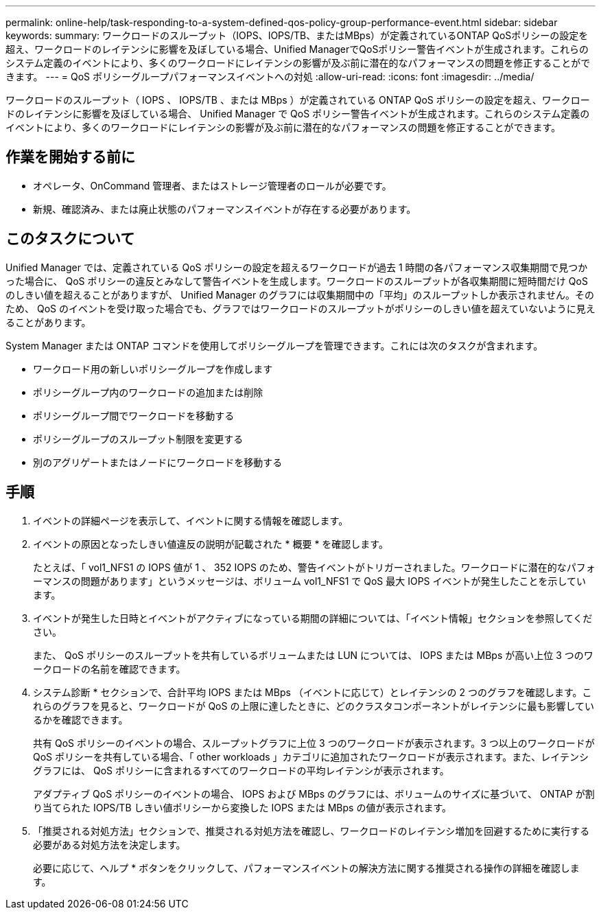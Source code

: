 ---
permalink: online-help/task-responding-to-a-system-defined-qos-policy-group-performance-event.html 
sidebar: sidebar 
keywords:  
summary: ワークロードのスループット（IOPS、IOPS/TB、またはMBps）が定義されているONTAP QoSポリシーの設定を超え、ワークロードのレイテンシに影響を及ぼしている場合、Unified ManagerでQoSポリシー警告イベントが生成されます。これらのシステム定義のイベントにより、多くのワークロードにレイテンシの影響が及ぶ前に潜在的なパフォーマンスの問題を修正することができます。 
---
= QoS ポリシーグループパフォーマンスイベントへの対処
:allow-uri-read: 
:icons: font
:imagesdir: ../media/


[role="lead"]
ワークロードのスループット（ IOPS 、 IOPS/TB 、または MBps ）が定義されている ONTAP QoS ポリシーの設定を超え、ワークロードのレイテンシに影響を及ぼしている場合、 Unified Manager で QoS ポリシー警告イベントが生成されます。これらのシステム定義のイベントにより、多くのワークロードにレイテンシの影響が及ぶ前に潜在的なパフォーマンスの問題を修正することができます。



== 作業を開始する前に

* オペレータ、OnCommand 管理者、またはストレージ管理者のロールが必要です。
* 新規、確認済み、または廃止状態のパフォーマンスイベントが存在する必要があります。




== このタスクについて

Unified Manager では、定義されている QoS ポリシーの設定を超えるワークロードが過去 1 時間の各パフォーマンス収集期間で見つかった場合に、 QoS ポリシーの違反とみなして警告イベントを生成します。ワークロードのスループットが各収集期間に短時間だけ QoS のしきい値を超えることがありますが、 Unified Manager のグラフには収集期間中の「平均」のスループットしか表示されません。そのため、 QoS のイベントを受け取った場合でも、グラフではワークロードのスループットがポリシーのしきい値を超えていないように見えることがあります。

System Manager または ONTAP コマンドを使用してポリシーグループを管理できます。これには次のタスクが含まれます。

* ワークロード用の新しいポリシーグループを作成します
* ポリシーグループ内のワークロードの追加または削除
* ポリシーグループ間でワークロードを移動する
* ポリシーグループのスループット制限を変更する
* 別のアグリゲートまたはノードにワークロードを移動する




== 手順

. イベントの詳細ページを表示して、イベントに関する情報を確認します。
. イベントの原因となったしきい値違反の説明が記載された * 概要 * を確認します。
+
たとえば、「 vol1_NFS1 の IOPS 値が 1 、 352 IOPS のため、警告イベントがトリガーされました。ワークロードに潜在的なパフォーマンスの問題があります」というメッセージは、ボリューム vol1_NFS1 で QoS 最大 IOPS イベントが発生したことを示しています。

. イベントが発生した日時とイベントがアクティブになっている期間の詳細については、「イベント情報」セクションを参照してください。
+
また、 QoS ポリシーのスループットを共有しているボリュームまたは LUN については、 IOPS または MBps が高い上位 3 つのワークロードの名前を確認できます。

. システム診断 * セクションで、合計平均 IOPS または MBps （イベントに応じて）とレイテンシの 2 つのグラフを確認します。これらのグラフを見ると、ワークロードが QoS の上限に達したときに、どのクラスタコンポーネントがレイテンシに最も影響しているかを確認できます。
+
共有 QoS ポリシーのイベントの場合、スループットグラフに上位 3 つのワークロードが表示されます。3 つ以上のワークロードが QoS ポリシーを共有している場合、「 other workloads 」カテゴリに追加されたワークロードが表示されます。また、レイテンシグラフには、 QoS ポリシーに含まれるすべてのワークロードの平均レイテンシが表示されます。

+
アダプティブ QoS ポリシーのイベントの場合、 IOPS および MBps のグラフには、ボリュームのサイズに基づいて、 ONTAP が割り当てられた IOPS/TB しきい値ポリシーから変換した IOPS または MBps の値が表示されます。

. 「推奨される対処方法」セクションで、推奨される対処方法を確認し、ワークロードのレイテンシ増加を回避するために実行する必要がある対処方法を決定します。
+
必要に応じて、ヘルプ * ボタンをクリックして、パフォーマンスイベントの解決方法に関する推奨される操作の詳細を確認します。


